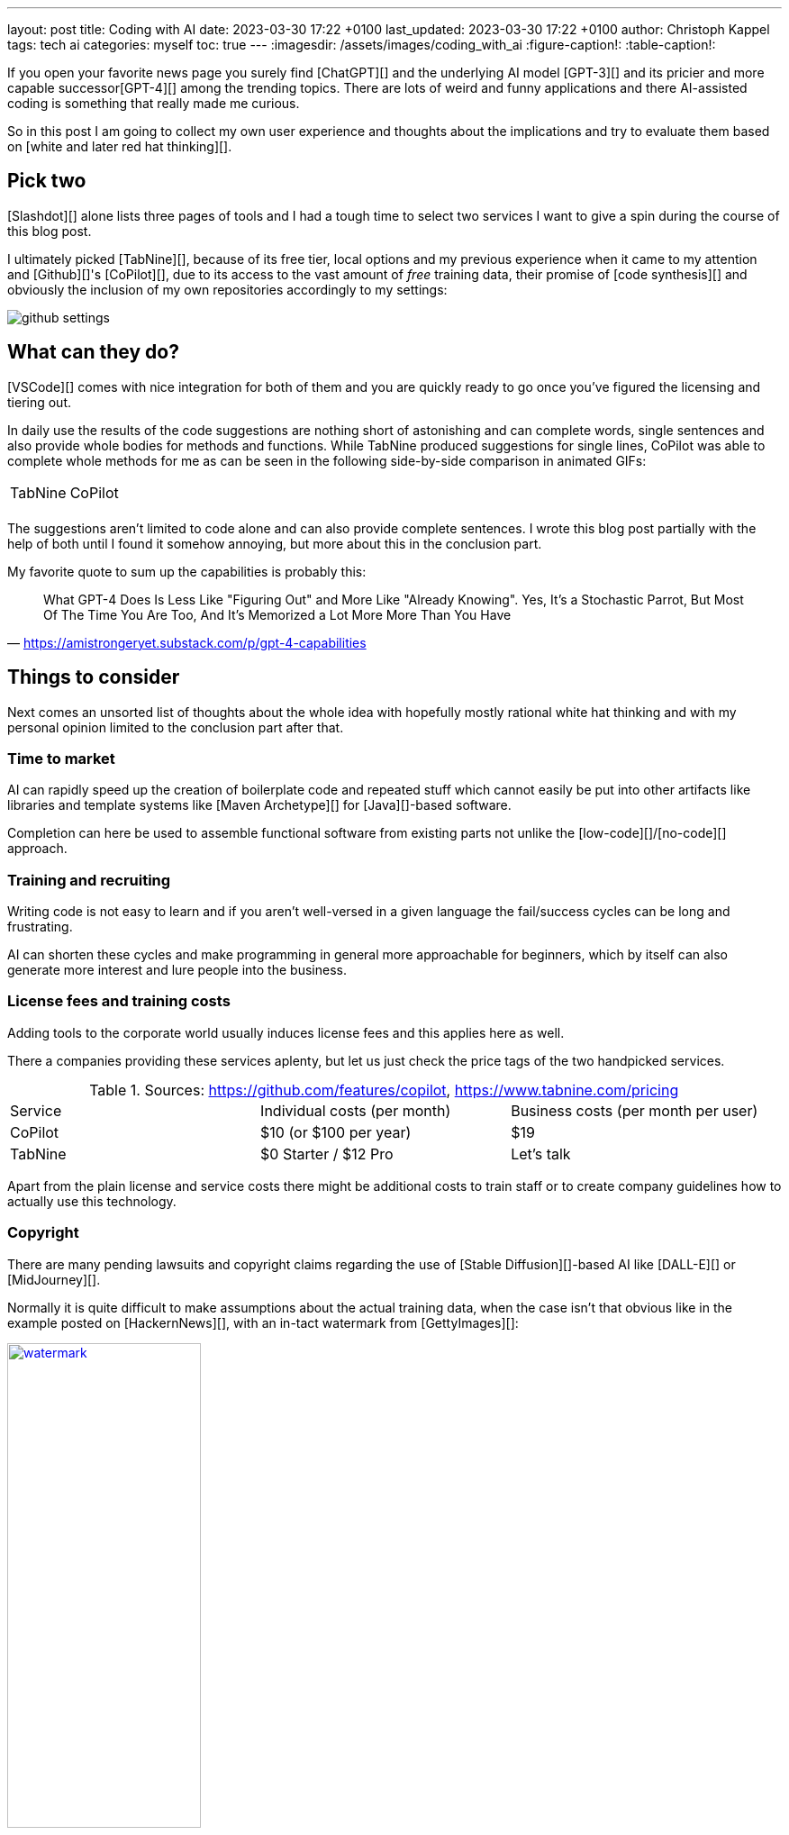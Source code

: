 ---
layout: post
title: Coding with AI
date: 2023-03-30 17:22 +0100
last_updated: 2023-03-30 17:22 +0100
author: Christoph Kappel
tags: tech ai
categories: myself
toc: true
---
:imagesdir: /assets/images/coding_with_ai
:figure-caption!:
:table-caption!:

////
https://github.com/features/copilot
https://www.tabnine.com/pricing
https://en.wikipedia.org/wiki/COCOMO
https://en.wikipedia.org/wiki/Stable_Diffusion
https://midjourney.com/
https://openai.com/product/dall-e-2
https://www.goodreads.com/book/show/97030.Six_Thinking_Hats
https://medium.com/usevim/vim-101-completion-compendium-97b4ebc3a45a

https://blog.aspiresys.com/infrastructure-managed-services/why-ai-powered-code-completion-tools-are-essential-for-your-devsecops-strategy/
https://about.gitlab.com/blog/2023/03/23/ai-assisted-code-suggestions/
https://thenewstack.io/github-copilot-a-powerful-controversial-autocomplete-for-developers/
https://nordcloud.com/tech-community/coding-copilot-ai-autocompletion/
https://amistrongeryet.substack.com/p/gpt-4-capabilities
https://slashdot.org/software/ai-coding-assistants/?sort=rating_avg
////

If you open your favorite news page you surely find [ChatGPT][] and the underlying AI model
[GPT-3][] and its pricier and more capable successor[GPT-4][] among the trending topics.
There are lots of weird and funny applications and there AI-assisted coding is something that
really made me curious.

So in this post I am going to collect my own user experience and thoughts about the implications
and try to evaluate them based on [white and later red hat thinking][].

== Pick two

[Slashdot][] alone lists three pages of tools and I had a tough time to select two services I want
to give a spin during the course of this blog post.

I ultimately picked [TabNine][], because of its free tier, local options and my previous experience
when it came to my attention and [Github][]'s [CoPilot][], due to its access to the vast amount of
_free_ training data, their promise of [code synthesis][] and obviously the inclusion of my own
repositories accordingly to my settings:

image::github_settings[]

== What can they do?

[VSCode][] comes with nice integration for both of them and you are quickly ready to go once you've
figured the licensing and tiering out.

In daily use the results of the code suggestions are nothing short of astonishing and can complete
words, single sentences and also provide whole bodies for methods and functions.
While TabNine produced suggestions for single lines, CoPilot was able to complete whole methods
for me as can be seen in the following side-by-side comparison in animated GIFs:

++++
<table>
    <tr>
        <td>TabNine</td>
        <td>CoPilot</td>
    </tr>
    <tr>
        <td>
            <div class="imageblock">
                <div class="content">
                    <img data-gifffer="/assets/images/coding_with_ai/code_completion1.gif" />
                </div>
            </div>
        </td>
        <td>
            <div class="imageblock">
                <div class="content">
                    <img data-gifffer="/assets/images/coding_with_ai/code_completion2.gif" />
                </div>
            </div>
        </td>
    </tr>
</table>
++++

The suggestions aren't limited to code alone and can also provide complete sentences.
I wrote this blog post partially with the help of both until I found it somehow annoying, but
more about this in the conclusion part.

My favorite quote to sum up the capabilities is probably this:

[quote,'https://amistrongeryet.substack.com/p/gpt-4-capabilities']
What GPT-4 Does Is Less Like "Figuring Out" and More Like "Already Knowing".
Yes, It's a Stochastic Parrot, But Most Of The Time You Are Too, And It's Memorized a Lot More More Than You Have

== Things to consider

Next comes an unsorted list of thoughts about the whole idea with hopefully mostly rational white
hat thinking and with my personal opinion limited to the conclusion part after that.

=== Time to market

AI can rapidly speed up the creation of boilerplate code and repeated stuff which cannot easily be
put into other artifacts like libraries and template systems like [Maven Archetype][] for
[Java][]-based software.

Completion can here be used to assemble functional software from existing parts not unlike the
[low-code][]/[no-code][] approach.


=== Training and recruiting

Writing code is not easy to learn and if you aren't well-versed in a given language the
fail/success cycles can be long and frustrating.

AI can shorten these cycles and make programming in general more approachable for beginners, which
by itself can also generate more interest and lure people into the business.

=== License fees and training costs

Adding tools to the corporate world usually induces license fees and this applies here as well.

There a companies providing these services aplenty, but let us just check the price tags of the two
handpicked services.

.Sources: <https://github.com/features/copilot>, <https://www.tabnine.com/pricing>
|===
|Service|Individual costs (per month)|Business costs (per month per user)
|CoPilot|$10 (or $100 per year)|$19
|TabNine|$0 Starter / $12 Pro|Let's talk
|===

Apart from the plain license and service costs there might be additional costs to train staff or
to create company guidelines how to actually use this technology.

=== Copyright

There are many pending lawsuits and copyright claims regarding the use of [Stable Diffusion][]-based
AI like [DALL-E][] or [MidJourney][].

Normally it is quite difficult to make assumptions about the actual training data, when the case
isn't that obvious like in the example posted on [HackernNews][], with an in-tact watermark
from [GettyImages][]:

[link=https://news.ycombinator.com/item?id=32573523]
.Source <https://news.ycombinator.com/item?id=32573523>
image::watermark.png[width=50%]

NOTE:

This is worse for software, when the original author can be identified easily of literally large
parts of suggested code:

[link=https://news.ycombinator.com/item?id=32573523]
.Source <https://news.ycombinator.com/item?id=32573523>
image::copyright.png[]

=== Isolated customer systems

The effectiveness of the technology is limited by the amount and quality of the available training
data, which can be limited in a closed environment.

When the data is hidden inside of closed customer systems there is usually no option to install
non-sanctioned software.

=== Code duplication

When any AI assist suggests a solution to a code prompt, it has seen this somewhere else and where
this else is, is something that is probably difficult to find out.

This might either lead to lots of code duplication or to coupling when the code is refactored to
avoid this duplication.

=== Performance

Many services provide multiple ways of using a large language model (LLM) - but it typically boils
down to either run it locally or just use the cloud with more processing power and also more
suggestions due to the availability of training data.

Dependent on the size of the actual data the requirements for compute might have a huge impact.

Following screenshot shows the processes of TabNine on my local machine while typing inside of this
blog post:

image::resources.png[]

Also, there are quite few reports of problems about performance:

<https://github.com/codota/TabNine/issues/43>

=== Security

Re-using code can be a double-edged sword, especially when the actual source is unknown.
This is especially true for pages like [StackOverflow][], when you cannot be sure if the code was
posted in the question or in the accepted answer:

<https://stackoverflow.blog/2019/11/26/copying-code-from-stack-overflow-you-might-be-spreading-security-vulnerabilities/>

== Conclusion

image::nice-try.png[]
.(Nice try, AI!)

If you consider all of the mentioned points it it difficult to make your own mind about it and it
is totally up to the goal you ultimately want to achieve.

For me, one of the weirdest sensations while writing this post is that AI-autocompletion with all
the suggestions kind of changes the way you express yourself and I am not sure if I really like it.

The old ways of using completion systems like [Omnicompletion][] give good and reasonable
suggestions and I don't think my coding speed is somehow related to the speed I can type.

On the other hand any system that helps to reach the levels of the mythic **10x developer**
with coding super powers (I am not entirely sure, if this is solely based on the actual coded lines
(hello [COCOMO][]) or the quality of the code.) is pretty much worth any invest for business
side.

[quote,'https://thenewstack.io/github-copilot-a-powerful-controversial-autocomplete-for-developers/']
Rauch likens the situation to GitHub providing a way of creating an “inline pull request,” where
the submitter is an AI and you're constantly reviewing their proposals, he said.